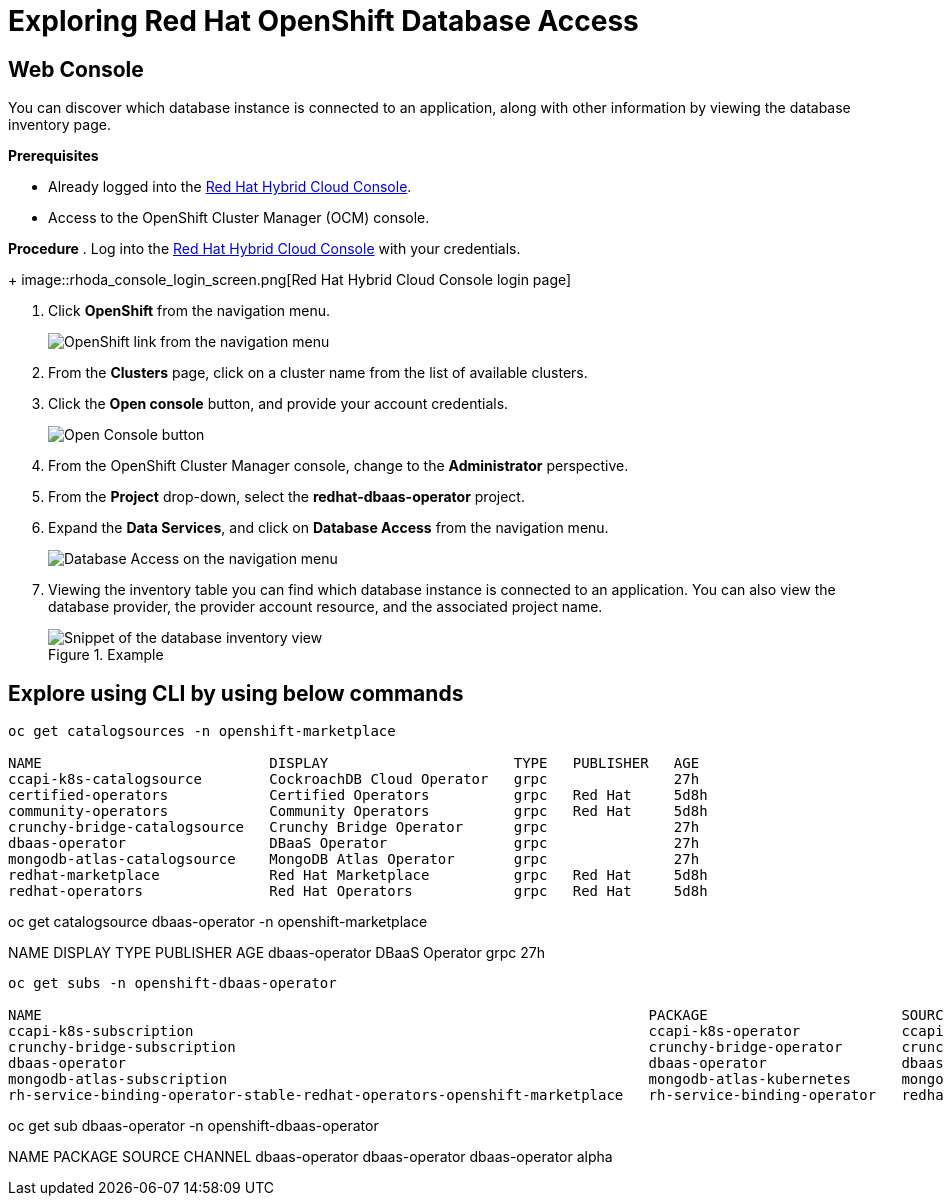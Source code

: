 = Exploring Red Hat OpenShift Database Access
:navtitle: Explore RHODA 

[#explore_web_console]
== Web Console

You can discover which database instance is connected to an application, along with other information by viewing the database inventory page.

*Prerequisites*

* Already logged into the link:https://console.redhat.com/[Red Hat Hybrid Cloud Console].
* Access to the OpenShift Cluster Manager (OCM) console.

*Procedure*
. Log into the link:https://console.redhat.com/[Red Hat Hybrid Cloud Console] with your credentials.
+
image::rhoda_console_login_screen.png[Red Hat Hybrid Cloud Console login page]

. Click **OpenShift** from the navigation menu.
+
image::rhoda_select_openshift_from_nav_menu.png[OpenShift link from the navigation menu]

. From the **Clusters** page, click on a cluster name from the list of available clusters.

. Click the **Open console** button, and provide your account credentials.
+
image::rhoda_openshift_open_console_button.png[Open Console button]

. From the OpenShift Cluster Manager console, change to the **Administrator** perspective.

. From the **Project** drop-down, select the **redhat-dbaas-operator** project.

. Expand the **Data Services**, and click on **Database Access** from the navigation menu.
+
image::rhoda_select_database_access_from_nav_menu.png[Database Access on the navigation menu]

. Viewing the inventory table you can find which database instance is connected to an application.
You can also view the database provider, the provider account resource, and the associated project name.
+
.Example
image::rhoda_admin_db_inventory_view.png[Snippet of the database inventory view]

[#explore_cli]
== Explore using CLI by using below commands
----
oc get catalogsources -n openshift-marketplace

NAME                           DISPLAY                      TYPE   PUBLISHER   AGE
ccapi-k8s-catalogsource        CockroachDB Cloud Operator   grpc               27h
certified-operators            Certified Operators          grpc   Red Hat     5d8h
community-operators            Community Operators          grpc   Red Hat     5d8h
crunchy-bridge-catalogsource   Crunchy Bridge Operator      grpc               27h
dbaas-operator                 DBaaS Operator               grpc               27h
mongodb-atlas-catalogsource    MongoDB Atlas Operator       grpc               27h
redhat-marketplace             Red Hat Marketplace          grpc   Red Hat     5d8h
redhat-operators               Red Hat Operators            grpc   Red Hat     5d8h

----
oc get catalogsource dbaas-operator -n openshift-marketplace

NAME             DISPLAY          TYPE   PUBLISHER   AGE
dbaas-operator   DBaaS Operator   grpc               27h

-----
oc get subs -n openshift-dbaas-operator

NAME                                                                        PACKAGE                       SOURCE                         CHANNEL
ccapi-k8s-subscription                                                      ccapi-k8s-operator            ccapi-k8s-catalogsource        alpha
crunchy-bridge-subscription                                                 crunchy-bridge-operator       crunchy-bridge-catalogsource   alpha
dbaas-operator                                                              dbaas-operator                dbaas-operator                 alpha
mongodb-atlas-subscription                                                  mongodb-atlas-kubernetes      mongodb-atlas-catalogsource    beta
rh-service-binding-operator-stable-redhat-operators-openshift-marketplace   rh-service-binding-operator   redhat-operators               stable

-----
oc get sub  dbaas-operator -n openshift-dbaas-operator

NAME             PACKAGE          SOURCE           CHANNEL
dbaas-operator   dbaas-operator   dbaas-operator   alpha

----